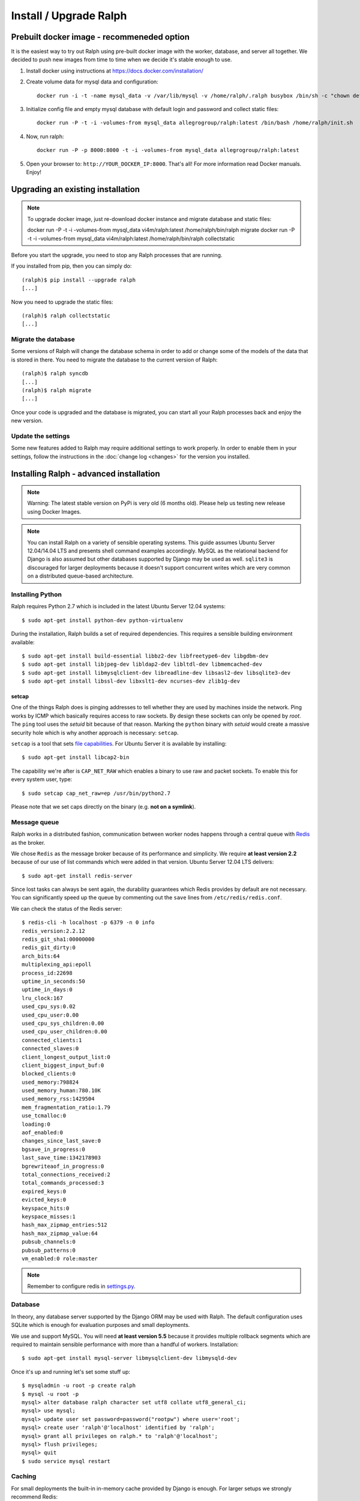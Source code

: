=======================
Install / Upgrade Ralph
=======================

Prebuilt docker image - recommeneded option
===========================================

It is the easiest way to try out Ralph using pre-built docker image with the worker, database, and server all together. 
We decided to push new images from time to time when we decide it's stable enough to use.

1. Install docker using instructions at https://docs.docker.com/installation/
2. Create volume data for mysql data and configuration::

    docker run -i -t -name mysql_data -v /var/lib/mysql -v /home/ralph/.ralph busybox /bin/sh -c "chown default /home/ralph; chown default /home/ralph/.ralph"

3. Initialize config file and empty mysql database with default login and password and collect static files::

    docker run -P -t -i -volumes-from mysql_data allegrogroup/ralph:latest /bin/bash /home/ralph/init.sh

4. Now, run ralph::

    docker run -P -p 8000:8000 -t -i -volumes-from mysql_data allegrogroup/ralph:latest

5. Open your browser to: ``http://YOUR_DOCKER_IP:8000``. That's all! For more information read Docker manuals. Enjoy!


Upgrading an existing installation
==================================

.. note::

    To upgrade docker image, just re-download docker instance and migrate database and static files:

    docker run  -P -t -i -volumes-from mysql_data vi4m/ralph:latest /home/ralph/bin/ralph migrate
    docker run  -P -t -i -volumes-from mysql_data vi4m/ralph:latest /home/ralph/bin/ralph collectstatic





Before you start the upgrade, you need to stop any Ralph processes that are
running.

If you installed from pip, then you can simply do::

    (ralph)$ pip install --upgrade ralph
    [...]

Now you need to upgrade the static files::

    (ralph)$ ralph collectstatic
    [...]


Migrate the database
--------------------

Some versions of Ralph will change the database schema in order to add or change
some of the models of the data that is stored in there. You need to migrate the
database to the current version of Ralph::

    (ralph)$ ralph syncdb
    [...]
    (ralph)$ ralph migrate
    [...]

Once your code is upgraded and the database is migrated, you can start all your Ralph processes back and enjoy the new version.

Update the settings
-------------------

Some new features added to Ralph may require additional settings to work
properly. In order to enable them in your settings, follow the instructions in
the :doc:`change log <changes>` for the version you installed.


Installing Ralph - advanced installation
========================================

.. note::

   Warning: The latest stable version on PyPi is very old (6 months old). Please help us testing new release using Docker Images.


.. note::

   You can install Ralph on a variety of sensible operating systems. This guide
   assumes Ubuntu Server 12.04/14.04 LTS and presents shell command examples
   accordingly.  MySQL as the relational backend for Django is also assumed but
   other databases supported by Django may be used as well. ``sqlite3`` is
   discouraged for larger deployments because it doesn't support concurrent
   writes which are very common on a distributed queue-based architecture.


Installing Python
-----------------

Ralph requires Python 2.7 which is included in the latest Ubuntu Server 12.04
systems::

  $ sudo apt-get install python-dev python-virtualenv

During the installation, Ralph builds a set of required dependencies. This
requires a sensible building environment available::

  $ sudo apt-get install build-essential libbz2-dev libfreetype6-dev libgdbm-dev
  $ sudo apt-get install libjpeg-dev libldap2-dev libltdl-dev libmemcached-dev
  $ sudo apt-get install libmysqlclient-dev libreadline-dev libsasl2-dev libsqlite3-dev
  $ sudo apt-get install libssl-dev libxslt1-dev ncurses-dev zlib1g-dev

setcap
~~~~~~

One of the things Ralph does is pinging addresses to tell whether they are used
by machines inside the network. Ping works by ICMP which basically requires
access to raw sockets. By design these sockets can only be opened by *root*. The
``ping`` tool uses the *setuid* bit because of that reason. Marking the
``python`` binary with *setuid* would create a massive security hole which is
why another approach is necessary: ``setcap``.

``setcap`` is a tool that sets `file capabilities
<http://www.kernel.org/doc/man-pages/online/pages/man7/capabilities.7.html>`_.
For Ubuntu Server it is available by installing::

  $ sudo apt-get install libcap2-bin

The capability we're after is ``CAP_NET_RAW`` which enables a binary to use raw
and packet sockets. To enable this for every system user, type::

  $ sudo setcap cap_net_raw=ep /usr/bin/python2.7

Please note that we set caps directly on the binary (e.g. **not on a symlink**).

Message queue
-------------

Ralph works in a distributed fashion, communication between worker nodes
happens through a central queue with `Redis <http://redis.io/>`_ as the broker.

We chose ``Redis`` as the message broker because of its performance and
simplicity.  We require **at least version 2.2** because of our use of list
commands which were added in that version. Ubuntu Server 12.04 LTS delivers::

  $ sudo apt-get install redis-server

Since lost tasks can always be sent again, the durability guarantees which Redis
provides by default are not necessary. You can significantly speed up the queue
by commenting out the ``save`` lines from ``/etc/redis/redis.conf``.

We can check the status of the Redis server::

  $ redis-cli -h localhost -p 6379 -n 0 info
  redis_version:2.2.12
  redis_git_sha1:00000000
  redis_git_dirty:0
  arch_bits:64
  multiplexing_api:epoll
  process_id:22698
  uptime_in_seconds:50
  uptime_in_days:0
  lru_clock:167
  used_cpu_sys:0.02
  used_cpu_user:0.00
  used_cpu_sys_children:0.00
  used_cpu_user_children:0.00
  connected_clients:1
  connected_slaves:0
  client_longest_output_list:0
  client_biggest_input_buf:0
  blocked_clients:0
  used_memory:798824
  used_memory_human:780.10K
  used_memory_rss:1429504
  mem_fragmentation_ratio:1.79
  use_tcmalloc:0
  loading:0
  aof_enabled:0
  changes_since_last_save:0
  bgsave_in_progress:0
  last_save_time:1342178903
  bgrewriteaof_in_progress:0
  total_connections_received:2
  total_commands_processed:3
  expired_keys:0
  evicted_keys:0
  keyspace_hits:0
  keyspace_misses:1
  hash_max_zipmap_entries:512
  hash_max_zipmap_value:64
  pubsub_channels:0
  pubsub_patterns:0
  vm_enabled:0 role:master

.. note::

  Remember to configure redis in `settings.py <configuration.html#message-queue-broker>`_.

Database
--------

In theory, any database server supported by the Django ORM may be used with
Ralph. The default configuration uses SQLite which is enough for evaluation
purposes and small deployments.

We use and support MySQL. You will need **at least version 5.5** because it
provides multiple rollback segments which are required to maintain sensible
performance with more than a handful of workers. Installation::

  $ sudo apt-get install mysql-server libmysqlclient-dev libmysqld-dev

Once it's up and running let's set some stuff up::

  $ mysqladmin -u root -p create ralph
  $ mysql -u root -p
  mysql> alter database ralph character set utf8 collate utf8_general_ci;
  mysql> use mysql;
  mysql> update user set password=password("rootpw") where user='root';
  mysql> create user 'ralph'@'localhost' identified by 'ralph';
  mysql> grant all privileges on ralph.* to 'ralph'@'localhost';
  mysql> flush privileges;
  mysql> quit
  $ sudo service mysql restart

Caching
-------

For small deployments the built-in in-memory cache provided by Django is enough.
For larger setups we strongly recommend Redis:

  $ sudo apt-get install redis-server

Apache
------

To use Apache as the front-end Web server for Ralph, install it::

  $ sudo apt-get install apache2-mpm-worker libapache2-mod-proxy-html
  $ sudo a2enmod proxy
  $ sudo a2enmod proxy_http

Now add the Ralph site configuration to `/etc/apache2/sites-enabled/ralph
<_static/apache>`_, restart Apache and you're done. Alternatively, you can
check out `configuration for usage with modwsgi <_static/apache-wsgi>`_ (you
will need the `ralph.wsgi <_static/ralph.wsgi>`_ file, too).

.. note::

  Remember to adapt the project and static paths in the Apache configuration
  files to fit your actual system configuration.

Ralph
-----

system user
~~~~~~~~~~~

Unprivileged and not owned by a person::

  $ sudo adduser --home /home/ralph ralph
  $ sudo su - ralph

virtual environment
~~~~~~~~~~~~~~~~~~~

Let's create a virtual environment for Python in the user's home::

  $ virtualenv . --distribute --no-site-packages

The newly created virtual environment contains a directory structure mimicking
``/usr/local``::

  $ tree -dL 3
  .
  ├── bin
  ├── include
  │   └── python2.7 -> /usr/local/include/python2.7
  └── lib
      └── python2.7
          ├── config -> /usr/local/lib/python2.7/config
          ├── distutils
          ├── encodings -> /usr/local/lib/python2.7/encodings
          ├── lib-dynload -> /usr/local/lib/python2.7/lib-dynload
          └── site-packages

  10 directories

In any shell the user can *activate* the virtual environment. By doing that, the
default Python executable and helper scripts will point to those within the
virtual env directory structure::

  $ which python
  /usr/local/bin/python
  $ . bin/activate
  (ralph)$ which python
  /home/ralph/bin/python

To automate this it's very useful to add ``source /home/ralph/bin/activate`` to
``/home/ralph/.profile`` or ``/home/ralph/.bashrc``. That way with each login
the virtual environment is activated and the user doesn't have to remember to do
that.

**Further setup assumes an activated virtual environment.**

.. note::

  You also have to call ``setcap`` on the Python binary created in the
  virtualenv's ``bin`` directory::

    $ sudo setcap cap_net_raw=ep /home/ralph/bin/python

Installing from pip
~~~~~~~~~~~~~~~~~~~

Check your pip version::

  (ralph)$ pip --version

If you have pip 1.3.x or 1.4.x use this command::

  (ralph)$ pip install ralph

In case you have newer pip (1.5.x or newer) use slightly longer command::

  (ralph)$ pip install ralph --use-mirrors --allow-all-external --allow-unverified ipaddr --allow-unverified postmarkup --allow-unverified pysphere

That's it.

Installing from sources (bleeding edge version)
~~~~~~~~~~~~~~~~~~~~~~~~~~~~~~~~~~~~~~~~~~~~~~~

Alternatively, to live on the bleeding edge, you can clone the Ralph git
repository to ``project`` and install it manually::

  (ralph)$ git clone git://github.com/allegro/ralph.git project
  (ralph)$ cd project
  (ralph)$ make install

The last command will install numerous dependencies to the virtual environment
we just created. It's important that we used an activated virtual environment
because without it, the dependencies would install directly in
``/usr/local/lib/python2.7/site-packages/`` which could potentially create
compatibility problems for other applications requiring other versions of the
dependencies installed.

.. note::

  If your PIL installation on Ubuntu 12.04 ends up telling::

      *** TKINTER support not available
      *** JPEG support not available
      *** ZLIB (PNG/ZIP) support not available
      *** FREETYPE2 support not available
      *** LITTLECMS support not available

  you should try running::

      $ sudo apt-get install libjpeg8-dev liblcms1-dev libpng12-dev
      $ pushd /usr/lib
      $ sudo ln -s x86_64-linux-gnu/libz.so libz.so
      $ sudo ln -s x86_64-linux-gnu/libfreetype.so libfreetype.so
      $ popd
      $ pip install -U Pillow

  Now PIL should at least tell you this much::

      *** TKINTER support not available
      --- JPEG support available
      --- ZLIB (PNG/ZIP) support available
      --- FREETYPE2 support available
      --- LITTLECMS support available

  Note that we are not using the default ``PIL`` package from PyPI but the
  friendly ``Pillow`` fork which is actively maintained by the Plone
  community.

Initial setup
~~~~~~~~~~~~~

Once installed, we can create a configuration file template::

  (ralph)$ ralph makeconf

This will create a ``.ralph/settings`` file in the current user's home
directory. You can also create these settings in ``/etc`` by providing the
``--global`` option to ``makeconf``.

After creating the configuration file, you have to customize it like described
on :ref:`the configuration page <configuration>` so that Ralph knows how to
connect to your database, message broker, etc. You can skip customizing
configuration for strictly evaluation purposes, it will use SQLite and other
zero configuration options.

After creating the default config file, let's synchronize the database from
sources by running the standard ``syncdb`` management command::

  (ralph)$ ralph syncdb --all

Django will create some tables, setup some default values and ask whether you
want to create a superuser. Do so, you will use the credentials given to test
whether the setup worked. The ``--all`` switch to ``syncdb`` created all
tables, even if there are existing migrations for them. Mark all those
migrations as done by running::

  (ralph)$ ralph migrate --fake

Lastly, we need to link the static images, CSS files, JavaScript sources, etc.
to a common place so the front-end Web server can pick them up. That way the
back-end doesn't have to deal with static files. The command to do that is
simple::

  (ralph)$ ralph collectstatic -l

By default the ``collectstatic`` command copies the files. The ``-l`` option
creates symlinks instead.


Python and setcap
~~~~~~~~~~~~~~~~~

From the project directory run::

  $ ralph test ralph.util
  Creating test database for alias 'default'...
  ..
  ----------------------------------------------------------------------
  Ran 2 tests in 0.505s

  OK
  Destroying test database for alias 'default'...

Back-end web server
~~~~~~~~~~~~~~~~~~~

From the project directory run::

  (ralph)$ ralph run_gunicorn
  Validating models...
  0 errors found

  Django version 1.3, using settings 'ralph.settings'
  Server is running
  Quit the server with CONTROL-C.
  2011-04-18 13:39:34 [17904] [INFO] Starting gunicorn 0.12.1
  2011-04-18 13:39:34 [17904] [INFO] Listening at: http://127.0.0.1:8000 (17904)
  2011-04-18 13:39:34 [17904] [INFO] Using worker: sync
  2011-04-18 13:39:34 [17912] [INFO] Booting worker with pid: 17912

The service should be accessible from the localhost. You may invoke this command
with a ``host:port`` argument to see the web app from a remote host. For
production use however, configure a front-end Web server (like Apache described
above) and run Gunicorn as a daemon. You may find example Gunicorn ``init.d``
scripts in the :ref:`FAQ <faq>`.

Message queue
~~~~~~~~~~~~~

From the project directory run::

  (ralph)$ ralph rqworker -v2 default
  16:43:19 RQ worker started, version 0.3.7
  16:43:19
  16:43:19 *** Listening on default, dc2...

This runs a single worker process. Leave it open for now, in the next step
we'll check if the communication works alright.

That's it!
----------

If all of the above worked, you're all set up and ready to do some actual work.

